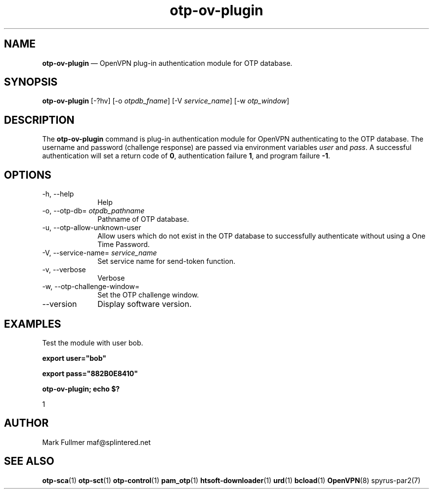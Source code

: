 ...\" $Header: /usr/src/docbook-to-man/cmd/RCS/docbook-to-man.sh,v 1.3 1996/06/17 03:36:49 fld Exp $
...\"
...\"	transcript compatibility for postscript use.
...\"
...\"	synopsis:  .P! <file.ps>
...\"
.de P!
\\&.
.fl			\" force out current output buffer
\\!%PB
\\!/showpage{}def
...\" the following is from Ken Flowers -- it prevents dictionary overflows
\\!/tempdict 200 dict def tempdict begin
.fl			\" prolog
.sy cat \\$1\" bring in postscript file
...\" the following line matches the tempdict above
\\!end % tempdict %
\\!PE
\\!.
.sp \\$2u	\" move below the image
..
.de pF
.ie     \\*(f1 .ds f1 \\n(.f
.el .ie \\*(f2 .ds f2 \\n(.f
.el .ie \\*(f3 .ds f3 \\n(.f
.el .ie \\*(f4 .ds f4 \\n(.f
.el .tm ? font overflow
.ft \\$1
..
.de fP
.ie     !\\*(f4 \{\
.	ft \\*(f4
.	ds f4\"
'	br \}
.el .ie !\\*(f3 \{\
.	ft \\*(f3
.	ds f3\"
'	br \}
.el .ie !\\*(f2 \{\
.	ft \\*(f2
.	ds f2\"
'	br \}
.el .ie !\\*(f1 \{\
.	ft \\*(f1
.	ds f1\"
'	br \}
.el .tm ? font underflow
..
.ds f1\"
.ds f2\"
.ds f3\"
.ds f4\"
.ta 8n 16n 24n 32n 40n 48n 56n 64n 72n 
.TH "\fBotp-ov-plugin\fP" "1"
.SH "NAME"
\fBotp-ov-plugin\fP \(em OpenVPN plug-in authentication module for OTP database\&.
.SH "SYNOPSIS"
.PP
\fBotp-ov-plugin\fP [-?hv]  [-o\fI otpdb_fname\fP]  [-V\fI service_name\fP]  [-w\fI otp_window\fP] 
.SH "DESCRIPTION"
.PP
The \fBotp-ov-plugin\fP command is plug-in authentication
module for OpenVPN authenticating to the OTP database\&.  The username
and password (challenge response) are passed via environment variables
\fIuser\fP and \fIpass\fP\&.
A successful authentication will set a return code of
\fB0\fR, authentication failure
\fB1\fR, and program failure
\fB-1\fR\&.
.SH "OPTIONS"
.IP "-h, --help" 10
Help
.IP "-o, --otp-db=\fI otpdb_pathname\fP" 10
Pathname of OTP database\&.
.IP "-u, --otp-allow-unknown-user" 10
Allow users which do not exist in the OTP database to successfully
authenticate without using a One Time Password\&.
.IP "-V, --service-name=\fI service_name\fP" 10
Set service name for send-token function\&.
.IP "-v, --verbose" 10
Verbose
.IP "-w, --otp-challenge-window=" 10
Set the OTP challenge window\&.
.IP "--version" 10
Display software version\&.
.SH "EXAMPLES"
.PP
Test the module with user bob\&.
.PP
  \fBexport user="bob"\fP
.PP
  \fBexport pass="882B0E8410"\fP
.PP
  \fBotp-ov-plugin; echo $?\fP
.PP
.nf
1
.fi
.SH "AUTHOR"
.PP
Mark Fullmer maf@splintered\&.net
.SH "SEE ALSO"
.PP
\fBotp-sca\fP(1)
\fBotp-sct\fP(1)
\fBotp-control\fP(1)
\fBpam_otp\fP(1)
\fBhtsoft-downloader\fP(1)
\fBurd\fP(1)
\fBbcload\fP(1)
\fBOpenVPN\fP(8)
spyrus-par2(7)
...\" created by instant / docbook-to-man, Sun 15 May 2011, 23:57
